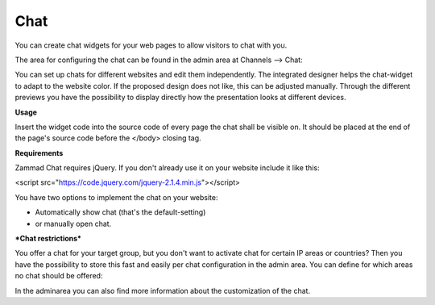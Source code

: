Chat
****

You can create chat widgets for your web pages to allow visitors to chat with you.

The area for configuring the chat can be found in the admin area at Channels --> Chat:

.. image:: images/channels/Chat_2.jpg

You can set up chats for different websites and edit them independently. The integrated designer helps the chat-widget to adapt to the website color. If the proposed design does not like, this can be adjusted manually. Through the different previews you have the possibility to display directly how the presentation looks at different devices.

**Usage**

Insert the widget code into the source code of every page the chat shall be visible on. It should be placed at the end of the page's source code before the </body> closing tag.

**Requirements**

Zammad Chat requires jQuery. If you don't already use it on your website include it like this:

<script src="https://code.jquery.com/jquery-2.1.4.min.js"></script>

You have two options to implement the chat on your website:

- Automatically show chat (that's the default-setting)
- or manually open chat.

***Chat restrictions***

You offer a chat for your target group, but you don't want to activate chat for certain IP areas or countries? Then you have the possibility to store this fast and easily per chat configuration in the admin area. You can define for which areas no chat should be offered:

.. image:: images/channels/Chat_3.jpg

In the adminarea you can also find more information about the customization of the chat.
